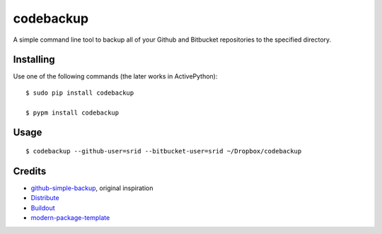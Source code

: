codebackup
==========

A simple command line tool to backup all of your Github and Bitbucket
repositories to the specified directory.

Installing
----------

Use one of the following commands (the later works in ActivePython)::

    $ sudo pip install codebackup
    
    $ pypm install codebackup

Usage
-----

::

    $ codebackup --github-user=srid --bitbucket-user=srid ~/Dropbox/codebackup

Credits
-------

- `github-simple-backup`_, original inspiration
- `Distribute`_
- `Buildout`_
- `modern-package-template`_

.. _`github-simple-backup`: http://github.com/jbalogh/github-simple-backup
.. _Buildout: http://www.buildout.org/
.. _Distribute: http://pypi.python.org/pypi/distribute
.. _`modern-package-template`: http://pypi.python.org/pypi/modern-package-template
